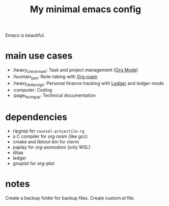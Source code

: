 #+TITLE: My minimal emacs config
#+OPTIONS: toc:nil

[[file:img/screenshot.png]]

Emacs is beautiful.

* main use cases
- :heavy_check_mark: Task and project management ([[https://orgmode.org/][Org Mode]])
- :fountain_pen:  Note-taking with [[https://www.orgroam.com/][Org-roam]]
- :heavy_dollar_sign:  Personal finance tracking with [[https://ledger-cli.org/][Ledger]] and ledger-mode
- :computer:  Coding
- :page_facing_up: Technical documentation

* dependencies
- ripgrep for ~counsel-projectile-rg~
- a C compiler for /org roam/ (like gcc)
- cmake and libtool-bin for /vterm/
- paplay for /org-pomodoro/ (only WSL)
- ditaa
- ledger
- gnuplot for /org-plot/

* notes
Create a backup folder for backup files.
Create custom.el file.
